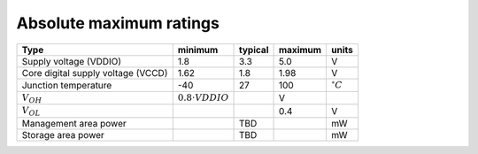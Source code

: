 Absolute maximum ratings
========================

.. csv-table::
    :name: absolute_maximum_ratings_table
    :header-rows: 1
    :widths: auto
    :delim: ;

    Type ; minimum ; typical ; maximum ; units
    Supply voltage (VDDIO) ; 1.8 ; 3.3 ; 5.0 ; V
    Core digital supply voltage (VCCD) ; 1.62 ; 1.8 ; 1.98 ; V
    Junction temperature ; -40 ; 27 ; 100 ; :math:`^{\circ} C`
    :math:`V_{OH}` ; :math:`0.8 \cdot {VDDIO}` ; ; V
    :math:`V_{OL}` ; ; ; 0.4 ; V
    Management area power ; ; TBD ; ; mW
    Storage area power ; ; TBD ; ; mW
